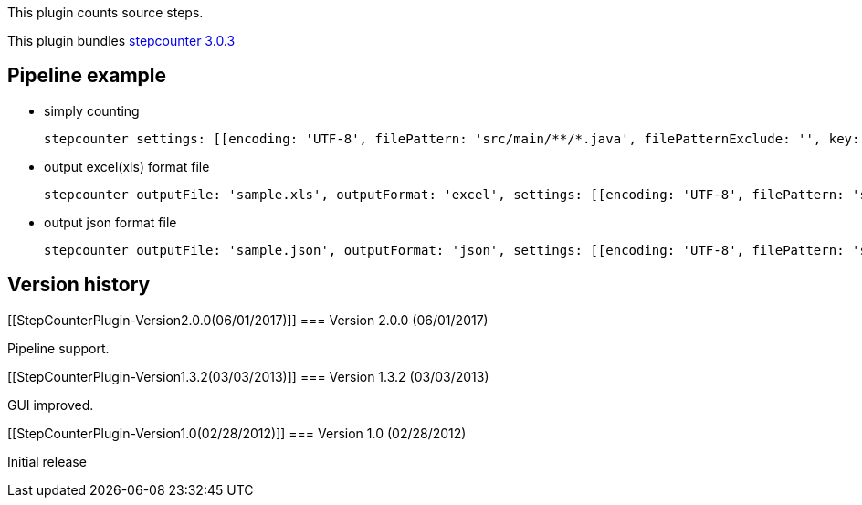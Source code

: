 This plugin counts source steps.

This plugin bundles https://github.com/takezoe/stepcounter[stepcounter
3.0.3]

[[StepCounterPlugin-Pipelineexample]]
== Pipeline example

* simply counting
+
[source,syntaxhighlighter-pre]
----
stepcounter settings: [[encoding: 'UTF-8', filePattern: 'src/main/**/*.java', filePatternExclude: '', key: 'Java'], [encoding: 'UTF-8', filePattern: 'src/test/**/*.java', filePatternExclude: 'src/test/java/sample/*.java', key: 'TestCode']]
----
* output excel(xls) format file
+
[source,syntaxhighlighter-pre]
----
stepcounter outputFile: 'sample.xls', outputFormat: 'excel', settings: [[encoding: 'UTF-8', filePattern: 'src/main/**/*.java', filePatternExclude: '', key: 'Java'], [encoding: 'UTF-8', filePattern: 'src/test/**/*.java', filePatternExclude: 'src/test/java/sample/*.java', key: 'TestCode']]
----
* output json format file
+
[source,syntaxhighlighter-pre]
----
stepcounter outputFile: 'sample.json', outputFormat: 'json', settings: [[encoding: 'UTF-8', filePattern: 'src/main/**/*.java', filePatternExclude: '', key: 'Java'], [encoding: 'UTF-8', filePattern: 'src/test/**/*.java', filePatternExclude: '', key: 'TestCode']]
----

[[StepCounterPlugin-Versionhistory]]
== Version history

[[StepCounterPlugin-Version2.0.0(06/01/2017)]]
=== Version 2.0.0 (06/01/2017)

Pipeline support.

[[StepCounterPlugin-Version1.3.2(03/03/2013)]]
=== Version 1.3.2 (03/03/2013)

GUI improved.

[[StepCounterPlugin-Version1.0(02/28/2012)]]
=== Version 1.0 (02/28/2012)

Initial release
